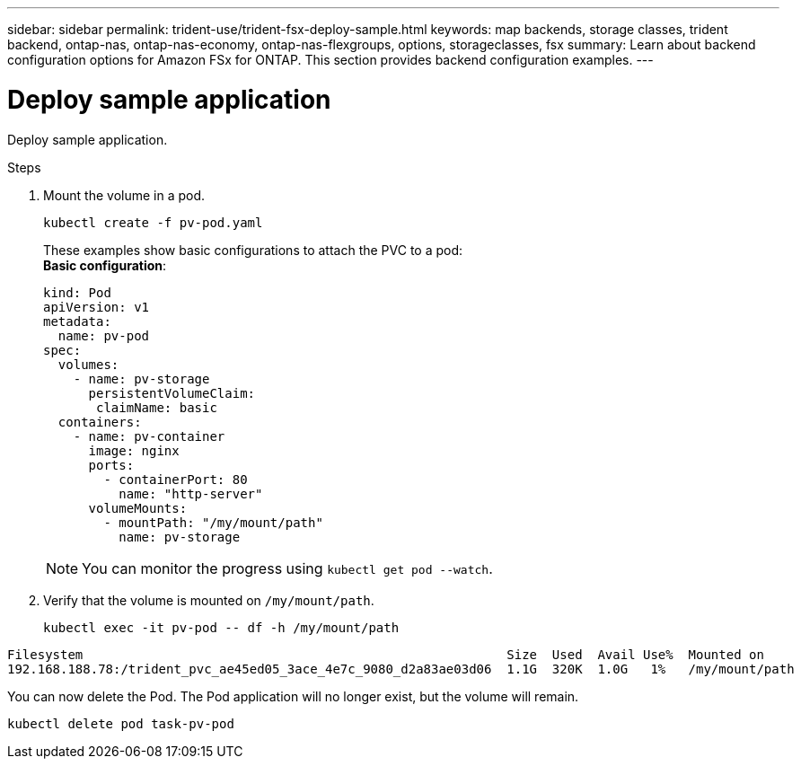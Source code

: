 ---
sidebar: sidebar
permalink: trident-use/trident-fsx-deploy-sample.html
keywords: map backends, storage classes, trident backend, ontap-nas, ontap-nas-economy, ontap-nas-flexgroups, options, storageclasses, fsx
summary: Learn about backend configuration options for Amazon FSx for ONTAP. This section provides backend configuration examples.
---

= Deploy sample application
:hardbreaks:
:icons: font
:imagesdir: ../media/

[.lead]
Deploy sample application.

.Steps

. Mount the volume in a pod.
+
----
kubectl create -f pv-pod.yaml
----
These examples show basic configurations to attach the PVC to a pod:
*Basic configuration*:
+
----
kind: Pod
apiVersion: v1
metadata:
  name: pv-pod
spec:
  volumes:
    - name: pv-storage
      persistentVolumeClaim:
       claimName: basic
  containers:
    - name: pv-container
      image: nginx
      ports:
        - containerPort: 80
          name: "http-server"
      volumeMounts:
        - mountPath: "/my/mount/path"
          name: pv-storage
----
NOTE: You can monitor the progress using `kubectl get pod --watch`.

. Verify that the volume is mounted on `/my/mount/path`.
+
----
kubectl exec -it pv-pod -- df -h /my/mount/path
----
----
Filesystem                                                        Size  Used  Avail Use%  Mounted on
192.168.188.78:/trident_pvc_ae45ed05_3ace_4e7c_9080_d2a83ae03d06  1.1G  320K  1.0G   1%   /my/mount/path
----

You can now delete the Pod. The Pod application will no longer exist, but the volume will remain. 

----
kubectl delete pod task-pv-pod
----
